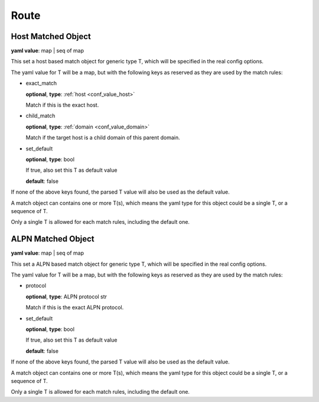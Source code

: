 .. _configure_route_value_types:

*****
Route
*****

.. _conf_value_host_matched_object:

Host Matched Object
===================

**yaml value**: map | seq of map

This set a host based match object for generic type T, which will be specified in the real config options.

The yaml value for T will be a map, but with the following keys as reserved as they are used by the match rules:

* exact_match

  **optional**, **type**: :ref:`host <conf_value_host>`

  Match if this is the exact host.

* child_match

  **optional**, **type**: :ref:`domain <conf_value_domain>`

  Match if the target host is a child domain of this parent domain.

* set_default

  **optional**, **type**: bool

  If true, also set this T as default value

  **default**: false

If none of the above keys found, the parsed T value will also be used as the default value.

A match object can contains one or more T(s), which means the yaml type for this object could be a single T,
or a sequence of T.

Only a single T is allowed for each match rules, including the default one.

.. _conf_value_alpn_matched_object:

ALPN Matched Object
===================

**yaml value**: map | seq of map

This set a ALPN based match object for generic type T, which will be specified in the real config options.

The yaml value for T will be a map, but with the following keys as reserved as they are used by the match rules:

* protocol

  **optional**, **type**: ALPN protocol str

  Match if this is the exact ALPN protocol.

* set_default

  **optional**, **type**: bool

  If true, also set this T as default value

  **default**: false

If none of the above keys found, the parsed T value will also be used as the default value.

A match object can contains one or more T(s), which means the yaml type for this object could be a single T,
or a sequence of T.

Only a single T is allowed for each match rules, including the default one.
